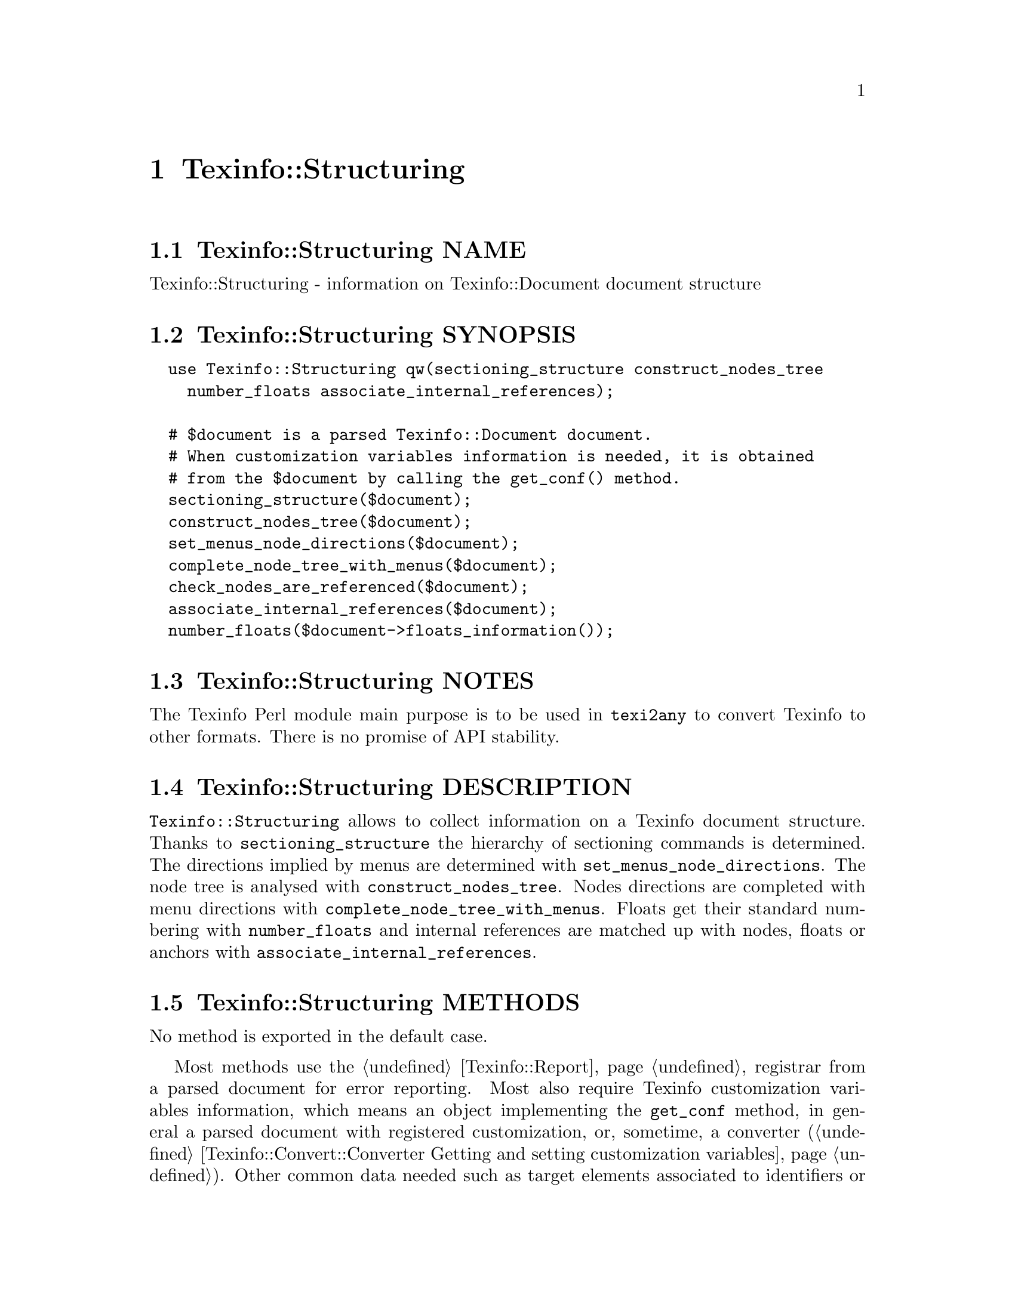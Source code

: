 @node Texinfo@asis{::}Structuring
@chapter Texinfo::Structuring

@node Texinfo@asis{::}Structuring NAME
@section Texinfo::Structuring NAME

Texinfo::Structuring - information on Texinfo::Document document structure

@node Texinfo@asis{::}Structuring SYNOPSIS
@section Texinfo::Structuring SYNOPSIS

@verbatim
  use Texinfo::Structuring qw(sectioning_structure construct_nodes_tree
    number_floats associate_internal_references);

  # $document is a parsed Texinfo::Document document.
  # When customization variables information is needed, it is obtained
  # from the $document by calling the get_conf() method.
  sectioning_structure($document);
  construct_nodes_tree($document);
  set_menus_node_directions($document);
  complete_node_tree_with_menus($document);
  check_nodes_are_referenced($document);
  associate_internal_references($document);
  number_floats($document->floats_information());
@end verbatim

@node Texinfo@asis{::}Structuring NOTES
@section Texinfo::Structuring NOTES

The Texinfo Perl module main purpose is to be used in @code{texi2any} to convert
Texinfo to other formats.  There is no promise of API stability.

@node Texinfo@asis{::}Structuring DESCRIPTION
@section Texinfo::Structuring DESCRIPTION

@code{Texinfo::Structuring} allows to collect information on a Texinfo
document structure.  Thanks to @code{sectioning_structure} the hierarchy of
sectioning commands is determined.  The directions implied by menus are
determined with @code{set_menus_node_directions}.  The node tree is analysed
with @code{construct_nodes_tree}.  Nodes directions are completed with
menu directions with @code{complete_node_tree_with_menus}.  Floats get their
standard numbering with @code{number_floats} and internal references are matched up
with nodes, floats or anchors with @code{associate_internal_references}.

@node Texinfo@asis{::}Structuring METHODS
@section Texinfo::Structuring METHODS

No method is exported in the default case.

Most methods use the @ref{Texinfo@asis{::}Report NAME,, Texinfo::Report} registrar from a parsed document
for error reporting. Most also require Texinfo customization variables
information, which means an object implementing the @code{get_conf} method, in
general a parsed document with registered customization, or, sometime,
a converter (@ref{Texinfo@asis{::}Convert@asis{::}Converter Getting and setting customization
variables}).  Other common data needed such as target elements associated to
identifiers or refs are obtained from a parsed document, see
@ref{Texinfo@asis{::}Document NAME,, Texinfo::Document}.

@table @asis
@item associate_internal_references($document)
@anchor{Texinfo@asis{::}Structuring associate_internal_references($document)}
@cindex @code{associate_internal_references}

Verify that internal references (@code{@@ref} and similar without fourth of
fifth argument and menu entries) have an associated node, anchor or float.
Set the @emph{normalized} key in the @code{extra} hash of @code{menu_entry_node} container
for menu entries and in the first argument @code{extra} hash for internal
references @code{@@ref} and similar @@-commands.

@item check_nodes_are_referenced($document)
@anchor{Texinfo@asis{::}Structuring check_nodes_are_referenced($document)}
@cindex @code{check_nodes_are_referenced}

Check that all the nodes are referenced (in menu, @@*ref or node direction).

Should be called after @code{complete_node_tree_with_menus} in order to
have corresponding autogenerated node directions set.

@item complete_node_tree_with_menus($document)
@anchor{Texinfo@asis{::}Structuring complete_node_tree_with_menus($document)}
@cindex @code{complete_node_tree_with_menus}

Complete nodes directions with menu directions and @emph{Top} node first node
directions.  Check consistency of menus, sectionning and nodes directions.

@item @@children_nodes = get_node_node_childs_from_sectioning($node_structure)
@anchor{Texinfo@asis{::}Structuring @@children_nodes = get_node_node_childs_from_sectioning($node_structure)}
@cindex @code{get_node_node_childs_from_sectioning}

Find the @emph{$node_structure} node structure children based on the
sectioning structure.  For the node associated with @code{@@top} sectioning
command, the sections associated with parts are considered.

@item new_block_command($element, $command_name)
@anchor{Texinfo@asis{::}Structuring new_block_command($element@comma{} $command_name)}
@cindex @code{new_block_command}

Complete @emph{$element} by adding the @emph{$command_name}, the command line
argument and @code{@@end} to turn the element to a proper block command.

@item $new_menu = new_complete_node_menu($node_structure, $lang_translations, $debug_level, $use_sections)
@anchor{Texinfo@asis{::}Structuring $new_menu = new_complete_node_menu($node_structure@comma{} $lang_translations@comma{} $debug_level@comma{} $use_sections)}
@cindex @code{new_complete_node_menu}

Returns a @code{@@menu} Texinfo tree element for the node structure
@emph{$node_structure}, pointing to the
children of the node obtained with the sectioning structure.
If @emph{$use_sections} is set, use section names for the menu entry names.  The
@emph{$lang_translations} argument should be an array reference with one or two
elements.  The first element of the array is the language used for translations.
The second element, if set, should be an hash reference holding
translations already done.  @emph{$debug_level} is an optional debugging level
similar to the @code{DEBUG} customization variable.  If set, it is supplied to the
function called for translations.  Translations are only needed when generating
the top node menu.

@item $detailmenu = new_detailmenu($lang_translations, $customization_information, $registrar, $identifier_target, $nodes_list, $menus)
@anchor{Texinfo@asis{::}Structuring $detailmenu = new_detailmenu($lang_translations@comma{} $customization_information@comma{} $registrar@comma{} $identifier_target@comma{} $nodes_list@comma{} $menus)}
@cindex @code{new_detailmenu}

Returns a detailmenu tree element formatted as a master node.
@emph{$menus} is an array reference containing the regular menus of the Top node.
@emph{$lang_translations} argument should be an array reference with one or two
elements.  The first element of the array is the language used for translations.
The second element, if set, should be an hash reference holding translations
already done.  @emph{$customization_information} should hold information needed for
translations and error reporting.

The @emph{$registrar} argument can be set to a @ref{Texinfo@asis{::}Report NAME,, Texinfo::Report} object.
If the @emph{$registrar} argument is not set, @emph{$customization_information} is
assumed to be a converter, and error reporting uses converters error
messages reporting functions (@ref{Texinfo@asis{::}Convert@asis{::}Converter Registering error
and warning messages}).

@item $entry = new_node_menu_entry($node_structure, $use_sections)
@anchor{Texinfo@asis{::}Structuring $entry = new_node_menu_entry($node_structure@comma{} $use_sections)}
@cindex @code{new_node_menu_entry}

Returns the Texinfo tree corresponding to a single menu entry pointing to
@emph{$node_structure}.
If @emph{$use_sections} is set, use the section name for the menu
entry name.  Returns @code{undef} if the node argument is missing.

@item construct_nodes_tree($document)
@anchor{Texinfo@asis{::}Structuring construct_nodes_tree($document)}
@cindex @code{construct_nodes_tree}

Goes through nodes in @emph{$document} tree and set directions.  Sets the list of
nodes structure in the @emph{$document}.

This functions sets, in the node structure element hash:

@table @asis
@item node_directions
@anchor{Texinfo@asis{::}Structuring node_directions}

Hash reference with @emph{up}, @emph{next} and @emph{prev} keys associated to
the node line direction node structure.

@end table

@item number_floats($float_information)
@anchor{Texinfo@asis{::}Structuring number_floats($float_information)}
@cindex @code{number_floats}

Number the floats as described in the Texinfo manual.  Sets
the @emph{float_number} key in the @code{extra} hash of the float
tree elements.

@item $command_name = section_level_adjusted_command_name($element)
@anchor{Texinfo@asis{::}Structuring $command_name = section_level_adjusted_command_name($element)}
@cindex @code{section_level_adjusted_command_name}

Return the sectioning command name corresponding to the sectioning
element @emph{$element}, adjusted in order to take into account raised
and lowered sections, when needed.

@item sectioning_structure($document)
@anchor{Texinfo@asis{::}Structuring sectioning_structure($document)}
@cindex @code{sectioning_structure}

This function goes through the parsed document tree and gather information
on the document structure for sectioning commands.  It sets the sections
structures list in the document.

It sets section elements @code{extra} hash values:

@table @asis
@item section_level
@anchor{Texinfo@asis{::}Structuring section_level}

The level in the sectioning tree hierarchy.  0 is for @code{@@top} or
@code{@@part}, 1 for @code{@@chapter}, @code{@@appendix}...  This level is corrected
by @code{@@raisesections} and @code{@@lowersections}.

@item section_number
@anchor{Texinfo@asis{::}Structuring section_number}

The sectioning element number.

@end table

The following is set in section structure hashes:

@table @asis
@item section_childs
@anchor{Texinfo@asis{::}Structuring section_childs}

An array holding sectioning element children.  The children are also
section structures.

@item section_directions
@anchor{Texinfo@asis{::}Structuring section_directions}

Hash reference with @emph{up}, @emph{next} and @emph{prev} keys associated to
section directions.

@item toplevel_directions
@anchor{Texinfo@asis{::}Structuring toplevel_directions}

Hash reference with @emph{up}, @emph{next} and @emph{prev} keys associated to toplevel
sectioning structure directions, for elements like @code{@@top}, @code{@@chapter},
@code{@@appendix}, not taking into account @code{@@part} elements.

@end table

After calling this function, information on the sectioning tree root
can be obtained by calling @code{$document->sectioning_root()}.

@item set_menus_node_directions($document);
@anchor{Texinfo@asis{::}Structuring set_menus_node_directions($document);}
@cindex @code{set_menus_node_directions}

Goes through menu and set directions implied by menus.

This functions sets, in the node structure hash reference:

@table @asis
@item menu_directions
@anchor{Texinfo@asis{::}Structuring menu_directions}

Hash reference with @emph{up}, @emph{next} and @emph{prev} keys associated to
elements corresponding to menu directions.

@end table

@item warn_non_empty_parts($document)
@anchor{Texinfo@asis{::}Structuring warn_non_empty_parts($document)}
@cindex @code{warn_non_empty_parts}

Register a warning in for each @code{@@part} in global commands information of
@emph{$document} that is not empty.

@end table

@node Texinfo@asis{::}Structuring SEE ALSO
@section Texinfo::Structuring SEE ALSO

@url{http://www.gnu.org/s/texinfo/manual/texinfo/, Texinfo manual},
@ref{Texinfo@asis{::}Document NAME,, Texinfo::Document}.

@node Texinfo@asis{::}Structuring AUTHOR
@section Texinfo::Structuring AUTHOR

Patrice Dumas, <pertusus@@free.fr>

@node Texinfo@asis{::}Structuring COPYRIGHT AND LICENSE
@section Texinfo::Structuring COPYRIGHT AND LICENSE

Copyright 2010- Free Software Foundation, Inc.  See the source file for
all copyright years.

This library is free software; you can redistribute it and/or modify
it under the terms of the GNU General Public License as published by
the Free Software Foundation; either version 3 of the License, or (at
your option) any later version.

